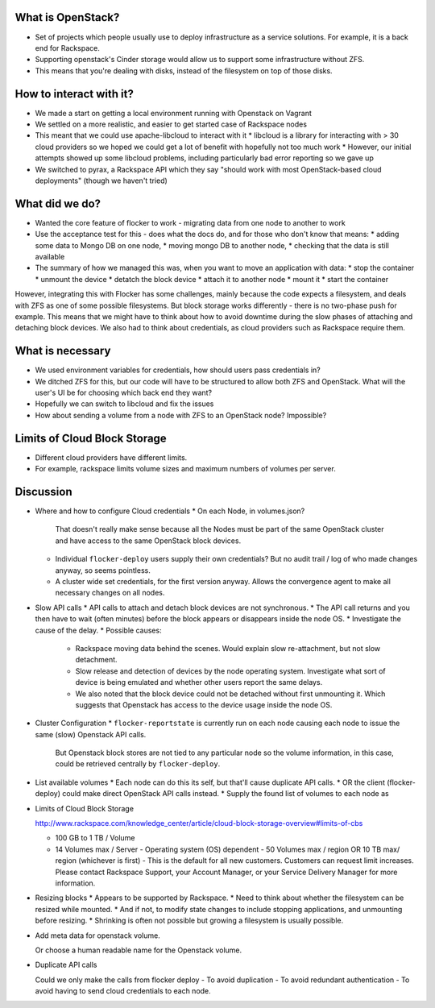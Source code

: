 What is OpenStack?
------------------
* Set of projects which people usually use to deploy infrastructure as a service solutions.
  For example, it is a back end for Rackspace.
* Supporting openstack's Cinder storage would allow us to support some infrastructure without ZFS.
* This means that you're dealing with disks, instead of the filesystem on top of those disks.

How to interact with it?
------------------------
* We made a start on getting a local environment running with Openstack on Vagrant
* We settled on a more realistic, and easier to get started case of Rackspace nodes
* This meant that we could use apache-libcloud to interact with it
  * libcloud is a library for interacting with > 30 cloud providers so we hoped we could get a lot of benefit with hopefully not too much work
  * However, our initial attempts showed up some libcloud problems, including particularly bad error reporting so we gave up
* We switched to pyrax, a Rackspace API which they say "should work with most OpenStack-based cloud deployments" (though we haven't tried)

What did we do?
---------------
* Wanted the core feature of flocker to work - migrating data from one node to another to work
* Use the acceptance test for this - does what the docs do, and for those who don't know that means:
  * adding some data to Mongo DB on one node,
  * moving mongo DB to another node,
  * checking that the data is still available
* The summary of how we managed this was, when you want to move an application with data:
  * stop the container
  * unmount the device
  * detatch the block device
  * attach it to another node
  * mount it
  * start the container

However, integrating this with Flocker has some challenges, mainly because the code expects a filesystem, and deals with ZFS as one of some possible filesystems.
But block storage works differently - there is no two-phase push for example.
This means that we might have to think about how to avoid downtime during the slow phases of attaching and detaching block devices.
We also had to think about credentials, as cloud providers such as Rackspace require them.

What is necessary
------------------
* We used environment variables for credentials, how should users pass credentials in?
* We ditched ZFS for this, but our code will have to be structured to allow both ZFS and OpenStack.
  What will the user's UI be for choosing which back end they want?
* Hopefully we can switch to libcloud and fix the issues
* How about sending a volume from a node with ZFS to an OpenStack node? Impossible?

Limits of Cloud Block Storage
-----------------------------

* Different cloud providers have different limits.
* For example, rackspace limits volume sizes and maximum numbers of volumes per server.

Discussion
----------

* Where and how to configure Cloud credentials
  * On each Node, in volumes.json?
    That doesn't really make sense because all the Nodes must be part of the same OpenStack cluster and have access to the same OpenStack block devices.
  * Individual ``flocker-deploy`` users supply their own credentials?
    But no audit trail / log of who made changes anyway, so seems pointless.
  * A cluster wide set credentials, for the first version anyway.
    Allows the convergence agent to make all necessary changes on all nodes.

* Slow API calls
  * API calls to attach and detach block devices are not synchronous.
  * The API call returns and you then have to wait (often minutes) before the block appears or disappears inside the node OS.
  * Investigate the cause of the delay.
  * Possible causes:
    * Rackspace moving data behind the scenes.
      Would explain slow re-attachment, but not slow detachment.
    * Slow release and detection of devices by the node operating system.
      Investigate what sort of device is being emulated and whether other users report the same delays.
    * We also noted that the block device could not be detached without first unmounting it.
      Which suggests that Openstack has access to the device usage inside the node OS.

* Cluster Configuration
  * ``flocker-reportstate`` is currently run on each node causing each node to issue the same (slow) Openstack API calls.
    But Openstack block stores are not tied to any particular node so the volume information, in this case, could be retrieved centrally by ``flocker-deploy``.

* List available volumes
  * Each node can do this its self, but that'll cause duplicate API calls.
  * OR the client (flocker-deploy) could make direct OpenStack API calls instead.
  * Supply the found list of volumes to each node as

* Limits of Cloud Block Storage

  http://www.rackspace.com/knowledge_center/article/cloud-block-storage-overview#limits-of-cbs

  - 100 GB to 1 TB / Volume
  - 14 Volumes max / Server - Operating system (OS) dependent - 50 Volumes max
    / region OR 10 TB max/ region (whichever is first) - This is the default
    for all new customers. Customers can request limit increases. Please
    contact Rackspace Support, your Account Manager, or your Service Delivery
    Manager for more information.

* Resizing blocks
  * Appears to be supported by Rackspace.
  * Need to think about whether the filesystem can be resized while mounted.
  * And if not, to modify state changes to include stopping applications, and unmounting before resizing.
  * Shrinking is often not possible but growing a filesystem is usually possible.

* Add meta data for openstack volume.

  Or choose a human readable name for the Openstack volume.

* Duplicate API calls

  Could we only make the calls from  flocker deploy
  - To avoid duplication
  - To avoid redundant authentication
  - To avoid having to send cloud credentials to each node.
